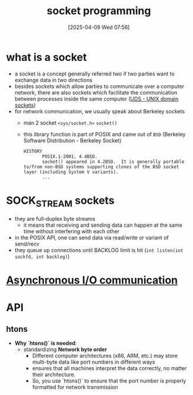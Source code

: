 :PROPERTIES:
:ID:       a6df6013-b9e1-434f-af10-0dafda983bc9
:END:
#+title: socket programming
#+date: [2025-04-09 Wed 07:56]
#+startup: overview

* what is a socket
- a socket is a concept generally referred two if two parties want to exchange data in two directions
- besides sockets which allow parties to communicate over a computer network, there are also sockets which facilitate the communication between processes inside the same computer ([[https://en.wikipedia.org/wiki/Unix_domain_socket][UDS - UNIX domain sockets]])
- for network communication, we usually speak about Berkeley sockets
  - man 2 socket =<sys/socket.h>= =socket()=
  - this library function is part of POSIX and came out of =BSD= (Berkeley Software Distribution - Berkeley Socket)
    #+begin_example
HISTORY
       POSIX.1-2001, 4.4BSD.
       socket() appeared in 4.2BSD.  It is generally portable to/from non-BSD systems supporting clones of the BSD socket layer (including System V variants).
       ...
    #+end_example

* SOCK_STREAM sockets
- they are full-duplex byte streams
  - it means that receiving and sending data can happen at the same time without interfering with each other
- in the POSIX API, one can send data via read/write or variant of send/recv
- they queue up connections until BACKLOG limit is hit
  (=int listen(int sockfd, int backlog)=)


* [[id:73718bca-3b14-4888-addf-984719c83c2f][Asynchronous I/O communication]]
* API
** htons
- *Why `htons()` is needed*:
  - standardizing *Network byte order*
    - Different computer architectures (x86, ARM, etc.) may store multi-byte data like port numbers in different ways
    - ensures that all machines interpret the data correctly, no matter their architecture.
    - So, you use `htons()` to ensure that the port number is properly formatted for network transmission
